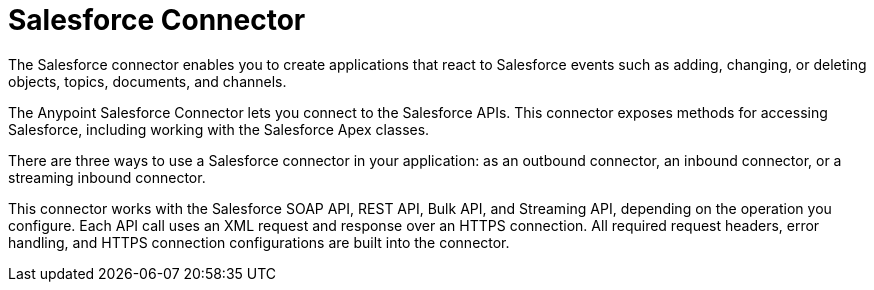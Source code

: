 = Salesforce Connector
:page-component-name: salesforce-connector

The Salesforce connector enables you to create applications that react to Salesforce events such as adding, changing, or deleting objects, topics, documents, and channels.

The Anypoint Salesforce Connector lets you connect to the Salesforce APIs.
This connector exposes methods for accessing Salesforce, including working with the Salesforce Apex classes.

There are three ways to use a Salesforce connector in your application: as an outbound connector, an inbound connector, or a streaming inbound connector.

This connector works with the Salesforce SOAP API, REST API, Bulk API, and Streaming API, depending on the operation you configure.
Each API call uses an XML request and response over an HTTPS connection.
All required request headers, error handling, and HTTPS connection configurations are built into the connector.
